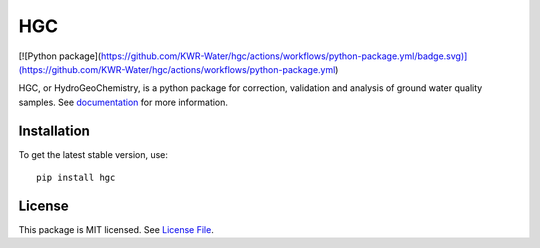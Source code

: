 HGC
====
.. image:: https://readthedocs.org/projects/hgc/badge/?version=latest&style=flat
                    :target: https://hgc.readthedocs.io
.. image:: https://github.com/KWR-Water/hgc/actions/workflows/python-package.yml/badge.svg
                    :target: https://github.com/KWR-Water/hgc/actions
.. image:: https://img.shields.io/codecov/c/gh/KWR-Water/hgc
                    :target: https://codecov.io/gh/KWR-Water/hgc 

[![Python package](https://github.com/KWR-Water/hgc/actions/workflows/python-package.yml/badge.svg)](https://github.com/KWR-Water/hgc/actions/workflows/python-package.yml)

HGC, or HydroGeoChemistry, is a python package for correction, validation and analysis of ground water quality samples. 
See documentation_ for more information.


Installation
------------
To get the latest stable version, use::

  pip install hgc
 
License
-------

This package is MIT licensed. See `License File <https://github.com/KWR-Water/hgc/blob/master/LICENSE>`__.
 
.. _documentation: https://hgc.readthedocs.io/en/latest/
